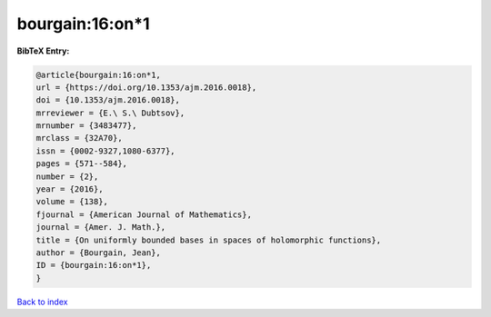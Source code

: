 bourgain:16:on*1
================

.. :cite:t:`bourgain:16:on*1`

.. bibliography:: ../../All.bib

**BibTeX Entry:**

.. code-block:: bibtex

   @article{bourgain:16:on*1,
   url = {https://doi.org/10.1353/ajm.2016.0018},
   doi = {10.1353/ajm.2016.0018},
   mrreviewer = {E.\ S.\ Dubtsov},
   mrnumber = {3483477},
   mrclass = {32A70},
   issn = {0002-9327,1080-6377},
   pages = {571--584},
   number = {2},
   year = {2016},
   volume = {138},
   fjournal = {American Journal of Mathematics},
   journal = {Amer. J. Math.},
   title = {On uniformly bounded bases in spaces of holomorphic functions},
   author = {Bourgain, Jean},
   ID = {bourgain:16:on*1},
   }

`Back to index <../index>`_
